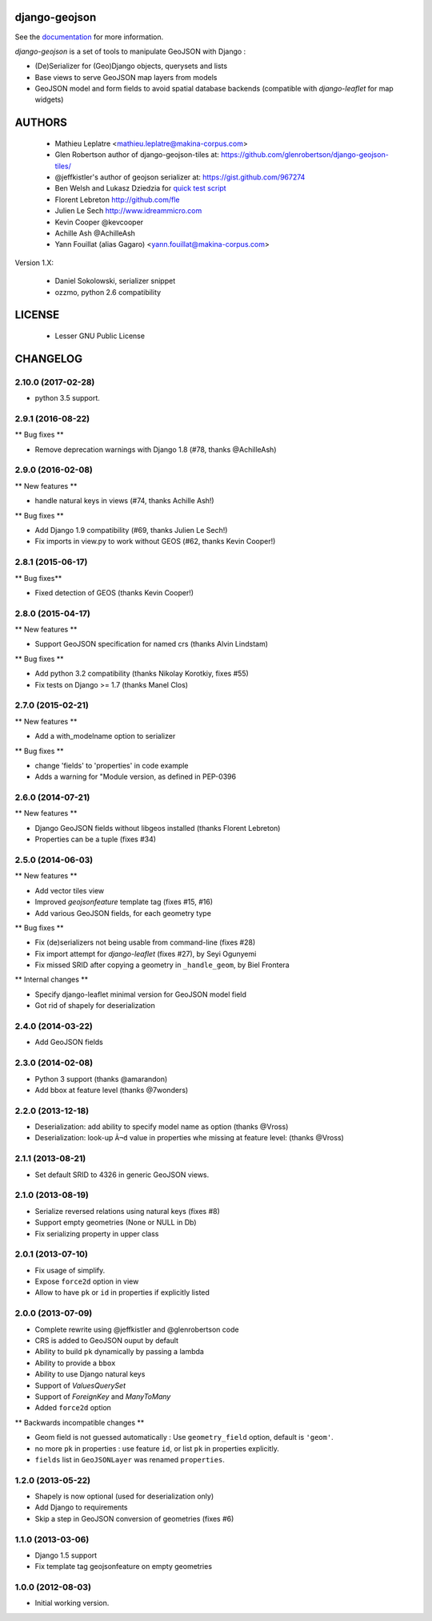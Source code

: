 ==============
django-geojson
==============

See the `documentation <https://django-geojson.readthedocs.io/en/latest/>`_ for more information.

*django-geojson* is a set of tools to manipulate GeoJSON with Django :

* (De)Serializer for (Geo)Django objects, querysets and lists
* Base views to serve GeoJSON map layers from models
* GeoJSON model and form fields to avoid spatial database backends
  (compatible with *django-leaflet* for map widgets)


.. image:: https://img.shields.io/pypi/v/django-geojson.svg
        :target: https://pypi.python.org/pypi/django-geojson

.. image:: https://img.shields.io/pypi/dm/django-geojson.svg
        :target: https://pypi.python.org/pypi/django-geojson

.. image:: https://travis-ci.org/makinacorpus/django-geojson.png?branch=master
    :target: https://travis-ci.org/makinacorpus/django-geojson

.. image:: https://coveralls.io/repos/makinacorpus/django-geojson/badge.png?branch=master
    :target: https://coveralls.io/r/makinacorpus/django-geojson


=======
AUTHORS
=======

    * Mathieu Leplatre <mathieu.leplatre@makina-corpus.com>
    * Glen Robertson author of django-geojson-tiles at: https://github.com/glenrobertson/django-geojson-tiles/
    * @jeffkistler's author of geojson serializer at: https://gist.github.com/967274
    * Ben Welsh and Lukasz Dziedzia for `quick test script <http://datadesk.latimes.com/posts/2012/06/test-your-django-app-with-travisci/>`_
    * Florent Lebreton http://github.com/fle
    * Julien Le Sech http://www.idreammicro.com
    * Kevin Cooper @kevcooper
    * Achille Ash @AchilleAsh
    * Yann Fouillat (alias Gagaro) <yann.fouillat@makina-corpus.com>

Version 1.X:

    * Daniel Sokolowski, serializer snippet
    * ozzmo, python 2.6 compatibility

|makinacom|_

.. |makinacom| image:: http://depot.makina-corpus.org/public/logo.gif
.. _makinacom:  http://www.makina-corpus.com

=======
LICENSE
=======

    * Lesser GNU Public License


=========
CHANGELOG
=========

2.10.0 (2017-02-28)
===================

- python 3.5 support.


2.9.1 (2016-08-22)
==================

** Bug fixes **

- Remove deprecation warnings with Django 1.8 (#78, thanks @AchilleAsh)


2.9.0 (2016-02-08)
==================

** New features **

- handle natural keys in views (#74, thanks Achille Ash!)

** Bug fixes **

- Add Django 1.9 compatibility (#69, thanks Julien Le Sech!)
- Fix imports in view.py to work without GEOS (#62, thanks Kevin Cooper!)


2.8.1 (2015-06-17)
==================

** Bug fixes**

- Fixed detection of GEOS (thanks Kevin Cooper!)

2.8.0 (2015-04-17)
==================

** New features **

- Support GeoJSON specification for named crs (thanks Alvin Lindstam)

** Bug fixes **

- Add python 3.2 compatibility (thanks Nikolay Korotkiy, fixes #55)
- Fix tests on Django >= 1.7 (thanks Manel Clos)


2.7.0 (2015-02-21)
==================

** New features **

- Add a with_modelname option to serializer

** Bug fixes **

- change 'fields' to 'properties' in code example
- Adds a warning for "Module version, as defined in PEP-0396


2.6.0 (2014-07-21)
==================

** New features **

- Django GeoJSON fields without libgeos installed (thanks Florent Lebreton)
- Properties can be a tuple (fixes #34)


2.5.0 (2014-06-03)
==================

** New features **

- Add vector tiles view
- Improved `geojsonfeature` template tag (fixes #15, #16)
- Add various GeoJSON fields, for each geometry type

** Bug fixes **

- Fix (de)serializers not being usable from command-line (fixes #28)
- Fix import attempt for *django-leaflet* (fixes #27), by Seyi Ogunyemi
- Fix missed SRID after copying a geometry in ``_handle_geom``, by Biel Frontera

** Internal changes **

- Specify django-leaflet minimal version for GeoJSON model field
- Got rid of shapely for deserialization


2.4.0 (2014-03-22)
==================

- Add GeoJSON fields


2.3.0 (2014-02-08)
==================

- Python 3 support (thanks @amarandon)
- Add bbox at feature level (thanks @7wonders)


2.2.0 (2013-12-18)
==================

- Deserialization: add ability to specify model name as option (thanks @Vross)
- Deserialization: look-up ``Ã¬d`` value in properties whe missing at feature level: (thanks @Vross)


2.1.1 (2013-08-21)
==================

- Set default SRID to 4326 in generic GeoJSON views.


2.1.0 (2013-08-19)
==================

- Serialize reversed relations using natural keys (fixes #8)
- Support empty geometries (None or NULL in Db)
- Fix serializing property in upper class

2.0.1 (2013-07-10)
==================

- Fix usage of simplify.
- Expose ``force2d`` option in view
- Allow to have ``pk`` or ``id`` in properties if explicitly listed

2.0.0 (2013-07-09)
==================

- Complete rewrite using @jeffkistler and @glenrobertson code
- CRS is added to GeoJSON ouput by default
- Ability to build ``pk`` dynamically by passing a lambda
- Ability to provide a ``bbox``
- Ability to use Django natural keys
- Support of *ValuesQuerySet*
- Support of *ForeignKey* and *ManyToMany*
- Added ``force2d`` option

** Backwards incompatible changes **

- Geom field is not guessed automatically : Use ``geometry_field`` option, default is ``'geom'``.
- no more ``pk`` in properties : use feature ``id``, or list ``pk`` in properties explicitly.
- ``fields`` list in ``GeoJSONLayer`` was renamed ``properties``.

1.2.0 (2013-05-22)
==================

- Shapely is now optional (used for deserialization only)
- Add Django to requirements
- Skip a step in GeoJSON conversion of geometries (fixes #6)


1.1.0 (2013-03-06)
==================

- Django 1.5 support
- Fix template tag geojsonfeature on empty geometries

1.0.0 (2012-08-03)
==================

- Initial working version.


